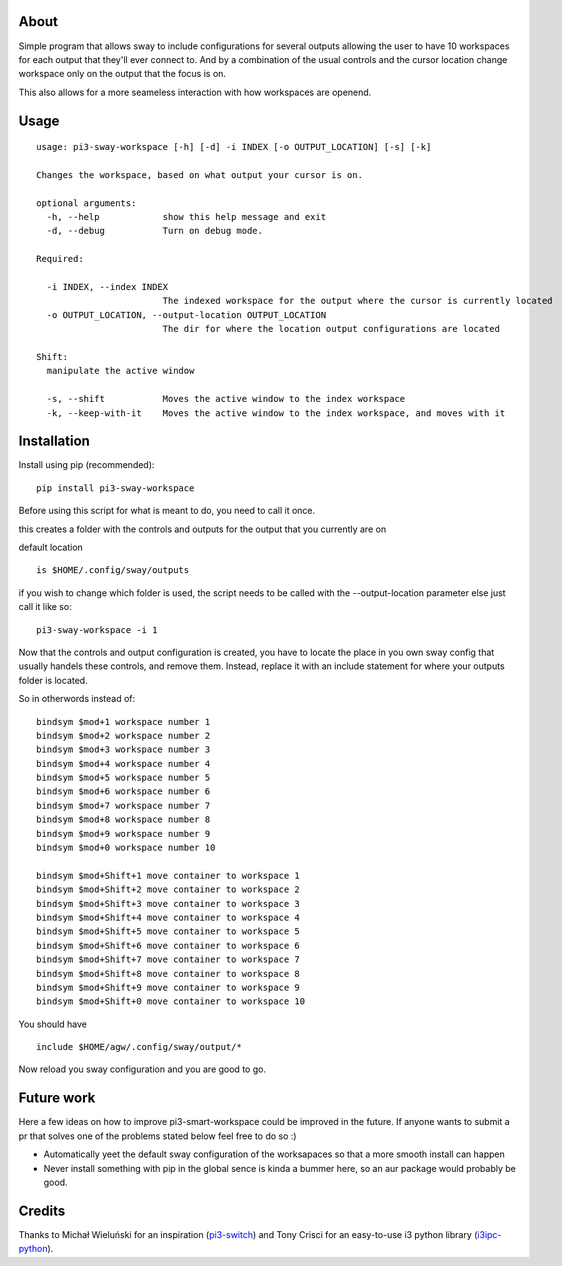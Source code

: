 About
-----

Simple program that allows sway to include configurations for several outputs allowing the user to
have 10 workspaces for each output that they'll ever connect to. And by a combination of the usual controls and the
cursor location change workspace only on the output that the focus is on.

This also allows for a more seameless interaction with how workspaces are openend.

Usage
-----

::

    usage: pi3-sway-workspace [-h] [-d] -i INDEX [-o OUTPUT_LOCATION] [-s] [-k]

    Changes the workspace, based on what output your cursor is on.

    optional arguments:
      -h, --help            show this help message and exit
      -d, --debug           Turn on debug mode.

    Required:

      -i INDEX, --index INDEX
                            The indexed workspace for the output where the cursor is currently located
      -o OUTPUT_LOCATION, --output-location OUTPUT_LOCATION
                            The dir for where the location output configurations are located

    Shift:
      manipulate the active window

      -s, --shift           Moves the active window to the index workspace
      -k, --keep-with-it    Moves the active window to the index workspace, and moves with it

Installation
------------

Install using pip (recommended):

::

   pip install pi3-sway-workspace

Before using this script for what is meant to do, you need to call it once.

this creates a folder with the controls and outputs for the output that you currently are on

default location
::
     is $HOME/.config/sway/outputs

if you wish to change which folder is used, the script needs to be called with the --output-location parameter
else just call it like so:

::

    pi3-sway-workspace -i 1

Now that the controls and output configuration is created, you have to locate the place in you own sway config that
usually handels these controls, and remove them. Instead, replace it with an include statement for where your outputs folder
is located.

So in otherwords instead of:

::

    bindsym $mod+1 workspace number 1
    bindsym $mod+2 workspace number 2
    bindsym $mod+3 workspace number 3
    bindsym $mod+4 workspace number 4
    bindsym $mod+5 workspace number 5
    bindsym $mod+6 workspace number 6
    bindsym $mod+7 workspace number 7
    bindsym $mod+8 workspace number 8
    bindsym $mod+9 workspace number 9
    bindsym $mod+0 workspace number 10

    bindsym $mod+Shift+1 move container to workspace 1
    bindsym $mod+Shift+2 move container to workspace 2
    bindsym $mod+Shift+3 move container to workspace 3
    bindsym $mod+Shift+4 move container to workspace 4
    bindsym $mod+Shift+5 move container to workspace 5
    bindsym $mod+Shift+6 move container to workspace 6
    bindsym $mod+Shift+7 move container to workspace 7
    bindsym $mod+Shift+8 move container to workspace 8
    bindsym $mod+Shift+9 move container to workspace 9
    bindsym $mod+Shift+0 move container to workspace 10


You should have

::

    include $HOME/agw/.config/sway/output/*


Now reload you sway configuration and you are good to go.


Future work
-----------
Here a few ideas on how to improve pi3-smart-workspace could be improved in the future.
If anyone wants to submit a pr that solves one of the problems stated below feel free to do so :)

- Automatically yeet the default sway configuration of the worksapaces so that a more smooth install can happen

- Never install something with pip in the global sence is kinda a bummer here, so an aur package would probably be good.


Credits
-------

Thanks to Michał Wieluński for an inspiration (`pi3-switch`_) and
Tony Crisci for an easy-to-use i3 python library (`i3ipc-python`_).

.. _pipsi: https://github.com/mitsuhiko/pipsi
.. _pi3-switch: https://github.com/landmaj/pi3-switch
.. _i3ipc-python: https://github.com/acrisci/i3ipc-python
